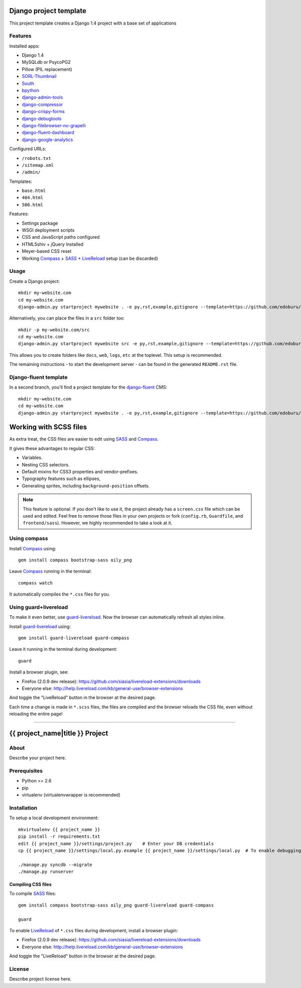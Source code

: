 .. TODO: Complete the README descriptions and "about" section.{% if False %}{# Hiding GitHub README #}

Django project template
=======================

This project template creates a Django 1.4 project with
a base set of applications

Features
---------

Installed apps:

* Django 1.4
* MySQLdb or PsycoPG2
* Pillow (PIL replacement)
* SORL-Thumbnail_
* South_
* bpython_
* django-admin-tools_
* django-compressor_
* django-crispy-forms_
* django-debugtools_
* django-filebrowser-no-grapelli_
* django-fluent-dashboard_
* django-google-analytics_

Configured URLs:

* ``/robots.txt``
* ``/sitemap.xml``
* ``/admin/``

Templates:

* ``base.html``
* ``404.html``
* ``500.html``

Features:

* Settings package
* WSGI deployment scripts
* CSS and JavaScript paths configured
* HTML5shiv + jQuery Installed
* Meyer-based CSS reset
* Working Compass_ + SASS_ + LiveReload_ setup (can be discarded)

Usage
-----

Create a Django project::

    mkdir my-website.com
    cd my-website.com
    django-admin.py startproject mywebsite . -e py,rst,example,gitignore --template=https://github.com/edoburu/django-project-template/archive/master.zip

Alternatively, you can place the files in a ``src`` folder too::

    mkdir -p my-website.com/src
    cd my-website.com
    django-admin.py startproject mywebsite src -e py,rst,example,gitignore --template=https://github.com/edoburu/django-project-template/archive/master.zip

This allows you to create folders like ``docs``, ``web``, ``logs``, ``etc`` at the toplevel.
This setup is recommended.

The remaining instructions - to start the development server - can be found in the generated ``README.rst`` file.


Django-fluent template
----------------------

In a second branch, you'll find a project template for the django-fluent_ CMS::

    mkdir my-website.com
    cd my-website.com
    django-admin.py startproject mywebsite . -e py,rst,example,gitignore --template=https://github.com/edoburu/django-project-template/archive/django-fluent.zip


Working with SCSS files
=======================

As extra treat, the CSS files are easier to edit using SASS_ and Compass_.

It gives these advantages to regular CSS:

* Variables.
* Nesting CSS selectors.
* Default mixins for CSS3 properties and vendor-prefixes.
* Typography features such as ellipses,
* Generating sprites, including ``background-position`` offsets.

.. note::

    This feature is optional. If you don't like to use it, the project already has a ``screen.css`` file which can be used and edited.
    Feel free to remove those files in your own projects or fork (``config.rb``, ``Guardfile``, and ``frontend/sass``).
    However, we highly recommended to take a look at it.

Using compass
-------------

Install Compass_ using::

    gem install compass bootstrap-sass oily_png

Leave Compass_ running in the terminal::

    compass watch

It automatically compiles the ``*.css`` files for you.


Using guard+livereload
----------------------

To make it even better, use guard-livereload_.
Now the browser can automatically refresh all styles inline.

Install guard-livereload_ using::

    gem install guard-livereload guard-compass

Leave it running in the terminal during development::

    guard

Install a browser plugin, see:

* Firefox (2.0.9 dev release): https://github.com/siasia/livereload-extensions/downloads
* Everyone else: http://help.livereload.com/kb/general-use/browser-extensions

And toggle the "LiveReload" button in the browser at the desired page.

Each time a change is made in ``*.scss`` files, the files are compiled and the browser reloads
the CSS file, even without reloading the entire page!

.. _bpython: http://bpython-interpreter.org/
.. _django-admin-tools: https://bitbucket.org/izi/django-admin-tools
.. _django-compressor: http://django_compressor.readthedocs.org/
.. _django-crispy-forms: http://django-crispy-forms.readthedocs.org/
.. _django-debugtools: https://github.com/edoburu/django-debugtools
.. _django-filebrowser-no-grapelli: https://github.com/wardi/django-filebrowser-no-grappelli
.. _django-fluent-dashboard: https://github.com/edoburu/django-fluent-dashboard
.. _django-google-analytics: https://github.com/clintecker/django-google-analytics
.. _LiveReload: http://livereload.com/
.. _SORL-Thumbnail: https://github.com/sorl/sorl-thumbnail
.. _South: http://south.readthedocs.org/


------------

.. {% else %}

{{ project_name|title }} Project
========================================

About
-----

Describe your project here.

Prerequisites
-------------

- Python >= 2.6
- pip
- virtualenv (virtualenvwrapper is recommended)

Installation
------------

To setup a local development environment::

    mkvirtualenv {{ project_name }}
    pip install -r requirements.txt
    edit {{ project_name }}/settings/project.py    # Enter your DB credentials
    cp {{ project_name }}/settings/local.py.example {{ project_name }}/settings/local.py  # To enable debugging

    ./manage.py syncdb --migrate
    ./manage.py runserver

Compiling CSS files
~~~~~~~~~~~~~~~~~~~

To compile SASS_ files::

    gem install compass bootstrap-sass oily_png guard-livereload guard-compass

    guard

To enable LiveReload_ of ``*.css`` files during development, install a browser plugin:

* Firefox (2.0.9 dev release): https://github.com/siasia/livereload-extensions/downloads
* Everyone else: http://help.livereload.com/kb/general-use/browser-extensions

And toggle the "LiveReload" button in the browser at the desired page.

License
-------

Describe project license here.


.. Add links here:{% endif %}

.. _Compass: http://compass-style.org/
.. _django-fluent: http://django-fluent.org/
.. _LiveReload: http://livereload.com/
.. _guard-livereload: https://github.com/guard/guard-livereload
.. _SASS: http://sass-lang.com/
